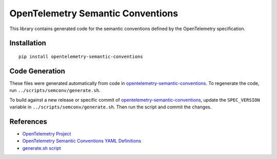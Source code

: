 OpenTelemetry Semantic Conventions
==================================

|pypi|

.. |pypi| image:: https://badge.fury.io/py/opentelemetry-semantic-conventions.svg
   :target: https://pypi.org/project/opentelemetry-semantic-conventions/

This library contains generated code for the semantic conventions defined by the OpenTelemetry specification.

Installation
------------

::

    pip install opentelemetry-semantic-conventions

Code Generation
---------------

These files were generated automatically from code in opentelemetry-semantic-conventions_.
To regenerate the code, run ``../scripts/semconv/generate.sh``.

To build against a new release or specific commit of opentelemetry-semantic-conventions_,
update the ``SPEC_VERSION`` variable in
``../scripts/semconv/generate.sh``. Then run the script and commit the changes.

.. _opentelemetry-semantic-conventions: https://github.com/open-telemetry/opentelemetry-semantic-conventions


References
----------

* `OpenTelemetry Project <https://opentelemetry.io/>`_
* `OpenTelemetry Semantic Conventions YAML Definitions <https://github.com/open-telemetry/opentelemetry-specification/tree/main/semantic_conventions>`_
* `generate.sh script <https://github.com/open-telemetry/opentelemetry-python/blob/main/scripts/semconv/generate.sh>`_
